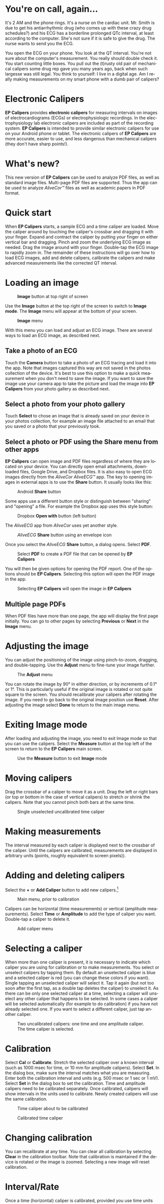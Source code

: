#+TITLE:     
#+AUTHOR:    David Mann
#+EMAIL:     mannd@epstudiossoftware.com
#+DATE:      [2015-04-09 Thu]
#+DESCRIPTION: EP Calipers Help for Android
#+KEYWORDS:
#+LANGUAGE:  en
#+OPTIONS:   H:3 num:nil toc:t \n:nil @:t ::t |:t ^:t -:t f:t *:t <:t
#+OPTIONS:   TeX:t LaTeX:t skip:nil d:nil todo:t pri:nil tags:not-in-toc
#+INFOJS_OPT: view:nil toc:nil ltoc:t mouse:underline buttons:0 path:http://orgmode.org/org-info.js
#+EXPORT_SELECT_TAGS: export
#+EXPORT_EXCLUDE_TAGS: noexport
#+LINK_UP:   
#+LINK_HOME: 
#+XSLT:
#+HTML_HEAD: <style media="screen" type="text/css"> img {max-width: 100%; height: auto;} </style>
* You're on call, again...
It's 2 AM and the phone rings.  It's a nurse on the cardiac unit.  Mr. Smith is due to get his antiarrhythmic drug (who comes up with these crazy drug schedules?) and his ECG has a borderline prolonged QTc interval, at least according to the computer.  She's not sure if it is safe to give the drug.  The nurse wants to send you the ECG.

You open the ECG on your phone.  You look at the QT interval.  You're not sure about the computer's measurement.  You really should double check it.  You start counting little boxes.  You pull out the (t)rusty old pair of mechanical calipers some drug rep gave you many years ago, back when such largesse was still legal.  You think to yourself: I live in a digital age.  Am I really making measurements on my smart phone with a dumb pair of calipers?
* Electronic Calipers
*EP Calipers* provides *electronic calipers* for measuring intervals on images of electrocardiograms (ECGs) or electrophysiologic recordings.  In the electrophysiology lab electronic calipers are included as part of the recording system.  *EP Calipers* is intended to provide similar electronic calipers for use on your Android phone or tablet.  The electronic calipers of *EP Calipers* are more accurate, easier to use, and less dangerous than mechanical calipers (they don't have sharp points!).
* What's new?
This new version of *EP Calipers* can be used to analyze PDF files, as well as standard image files.  Multi-page PDF files are supported.  Thus the app can be used to analyze /AliveCor™/ files as well as academic papers in PDF format.
* Quick start
When *EP Calipers* starts, a sample ECG and a time caliper are loaded.
Move the caliper around by touching the caliper's crossbar and
dragging it with your finger.  Expand and contract the caliper by
putting your finger on either vertical bar and dragging.  Pinch and
zoom the underlying ECG image as needed.  Drag the image around with
your finger.  Double-tap the ECG image to rapidly zoom in.
The remainder of these instructions will go over how to load ECG
images, add and delete calipers, calibrate the calipers and make
advanced measurements like the corrected QT interval.
* Loading an image
#+CAPTION: *Image* button at top right of screen
[[./image_button.png]]

Use the *Image* button at the top right of the
screen to switch to *Image mode*.  The *Image* menu will appear at the bottom of your screen.
#+CAPTION: *Image* menu
[[./image_menu.png]]

With this menu you can load and adjust an ECG image.  There are several ways to load an ECG image, as described next.
** Take a photo of an ECG
Touch the *Camera* button to take a photo of an ECG tracing and load
it into the app.  Note that images captured this way are not saved in
the photos collection of the device.  It's best to use this option to
make a quick measurement when you don't need to save the image.  If you want to save the image use your camera app to take the picture and load the image into *EP Calipers* from your photo gallery as described next.
** Select a photo from your photo gallery
Touch *Select* to chose an image that is already saved on your device in your photos collection, for example an image file attached to an email that you saved or a photo that your previously took.
** Select a photo or PDF using the *Share* menu from other apps
*EP Calipers* can open image and PDF files regardless of where they are located on your device.  You can directly open email attachments, downloaded files, Google Drive, and Dropbox files.  It is also easy to open ECG images directly from the /AliveCor AliveECG™/ app.  The key to opening images in external apps is to use the *Share* button.  It usually looks like this: 
#+CAPTION: Android *Share* button
[[./android_share_button.png]]


Some apps use a different button style or distinguish between "sharing" and "opening" a file.  For example the Dropbox app uses this style button:
#+CAPTION: Dropbox *Open with* button (left button)
[[./dropbox_share_button.png]]

The /AliveECG/ app from /AliveCor/ uses yet another style.
#+CAPTION: /AliveECG/ *Share* button using an envelope icon
[[./alivecor_share_button.png]]

Once you select the /AliveECG/ *Share* button, a dialog opens.  Select *PDF*.
#+CAPTION: Select *PDF* to create a PDF file that can be opened by *EP Calipers*
[[./alivecor_dialog.png]]

You will then be given options for opening the PDF report.  One of the options should be *EP Calipers*.  Selecting this option will open the PDF image in the app.
#+CAPTION: Selecting *EP Calipers* will open the image in *EP Calipers*
[[./share_menu.png]]

** Multiple page PDFs
When PDF files have more than one page, the app will display the first
page initially.  You can go to other pages by selecting *Previous* or
*Next* in the *Image* menu.
* Adjusting the image
You can adjust the positioning of the image using pinch-to-zoom,
dragging, and double-tapping. Use the *Adjust* menu to fine-tune your
image further.  
#+CAPTION: The *Adjust* menu
[[./adjust_menu.png]]

You can rotate the image by 90° in either direction,
or by increments of 0.1° or 1°.  This is particularly useful if the original image is
rotated or not quite square to the screen.  You should recalibrate
your calipers after rotating the image.  If you need to go back to the
original image position use *Reset*.  After adjusting the image select
*Done* to return to the main image menu.
* Exiting *Image* mode
After loading and adjusting the image, you need to exit Image mode so that you can use the calipers.  Select the *Measure* button at the top left of the screen to return to the *EP Calipers* main screen.
#+CAPTION: Use the *Measure* button to exit *Image* mode
[[./measure_button.png]]

* Moving calipers
Drag the crossbar of a caliper to move it as a unit.  Drag the left or right bars (or top or bottom in the case of vertical calipers) to stretch or shrink the calipers.  Note that you cannot pinch both bars at the same time.
#+CAPTION: Single unselected uncalibrated time caliper
[[./unselected_time_caliper.png]]

* Making measurements
The interval measured by each caliper is displayed next to the crossbar of the caliper.  Until the calipers are calibrated, measurements are displayed in arbitrary units (points, roughly equivalent to screen pixels)).
* Adding and deleting calipers
Select the *+* or *Add Caliper* button to add new calipers.[fn:1]
#+CAPTION: Main menu, prior to calibration
[[./main_menu_uncalibrated.png]]

Calipers can be horizontal (time measurements) or vertical (amplitude measurements).  Select *Time* or *Amplitude* to add the type of caliper you want.  Double-tap a caliper to delete it.
#+CAPTION: Add caliper menu
[[./add_caliper_menu.png]]

* Selecting a caliper
When more than one caliper is present, it is necessary to indicate which caliper you are using for calibration or to make measurements.  You select or unselect calipers by tapping them.  By default an unselected caliper is blue and a selected caliper is red (you can change these colors if you want).  Single tapping an unselected caliper will select it.  Tap it again (but not too soon after the first tap, as a double tap deletes the caliper) to unselect it.  As there can be only one selected caliper at a time, selecting a caliper will unselect any other caliper that happens to be selected.  In some cases a caliper will be selected automatically (for example to do calibration) if you have not already selected one.  If you want to select a different caliper, just tap another caliper.
#+CAPTION: Two uncalibrated calipers: one time and one amplitude caliper.  The time caliper is selected.
[[./selected_caliper.png]]

* Calibration
Select *Cal* or *Calibrate*.  Stretch the selected caliper over a known interval (such as 1000 msec for time, or 10 mm for amplitude calipers).  Select *Set*.  In the dialog box, make sure the interval matches what you are measuring.  Enter both the calibration interval and units (e.g. 500 msec or 1 sec or 1 mV).  Select *Set* in the dialog box to set the calibration.  Time and amplitude calipers need to be calibrated separately.  Once calibrated, calipers will show intervals in the units used to calibrate.  Newly created calipers will use the same calibration.
#+CAPTION: Time caliper about to be calibrated
[[./calibration_dialog.png]]

#+CAPTION: Calibrated time caliper
[[./calibrated_caliper.png]]

* Changing calibration
You can recalibrate at any time.  You can clear all calibration by selecting *Clear* in the calibration toolbar.  Note that calibration is maintained if the device is rotated or the image is zoomed.  Selecting a new image will reset calibration.
* Interval/Rate
Once a time (horizontal) caliper is calibrated, provided you use time units (such as msec or sec) for the calibration, it is possible to toggle between interval measurements (e.g. 600 msec) and heart rate measurements (e.g. 100 bpm) by selecting *Interval/Rate* or *I/R*.
* Mean rate and interval calculation
Select a calibrated caliper and stretch it over a number of intervals. Select *Mean Rate* or *mRate* and enter the number of intervals measured.  A dialog box will show the calculated mean heart rate and interval.  This is useful for calculating rates and intervals in irregular rhythms, such as atrial fibrillation.
* QTc calculation
Select *QTc*.  Stretch a time caliper over one or more RR intervals and select *Measure*.  Enter the number of intervals the caliper is stretched over and select *Continue*.  Then use the same caliper to measure the QT interval.  Select *Measure*.  A dialog box will give the calculated QTc using Bazett's formula.  Note that device rotation in the middle of this process will cancel the measurement.
#+CAPTION: QTc measurement first step: measure 1 or more RR intervals
[[./qtc_step_1.png]]

#+CAPTION: QTc measurement second step: measure the QT interval
[[./qtc_step_2.png]]

#+CAPTION: QTc result
[[./qtc_result.png]]

* Settings
Preferences such as caliper colors and default calibration intervals can be selected using the *Settings* menu item on the toolbar at the top of the app.
* Acknowledgments
- Thanks to Dr. Michael Katz for the concept.
- The source code for *EP Calipers* is available on [[https://github.com/mannd/epcalipers-android][GitHub]].
- *EP Calipers* is open source software and is licensed under the [[https://www.gnu.org/copyleft/gpl.html][GNU
  General Public License version 3]].  No guarantees are made as to the
  accuracy of the app, so use at your own risk.
- For questions, error reporting or suggestions contact
  [[mailto:mannd@epstudiossoftware.com][EP Studios]].
- Website: [[http://www.epstudiossoftware.com][epstudiossoftware.com]]
* Footnotes

[fn:1] Note that button titles may be slightly different depending on the size and orientation of the device (e.g. phone vs tablet, portrait vs landscape).
